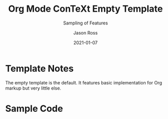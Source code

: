 #+TITLE: Org Mode ConTeXt Empty Template
#+DESCRIPTION: Simple demo of the Org Mode ConTeXt exporter
#+KEYWORDS: context org-mode
#+SUBTITLE: Sampling of Features
#+AUTHOR: Jason Ross
#+EMAIL: jasonross1024@gmail.com
#+CREATOR: Jason Ross
#+LANGUAGE: en
#+OPTIONS: foldmarks:nil backaddress:t pri:t p:t c:t prop:t d:t ':t
#+CONTEXT_PRESET: empty
#+DATE: 2021-01-07

* Template Notes
The empty template is the default. It features basic implementation for Org
markup but very little else.
* Sample Code
  #+INCLUDE: "./demo.org" 
